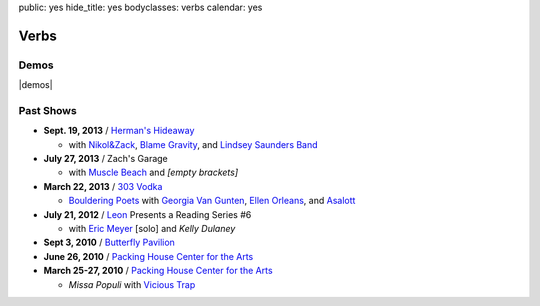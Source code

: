 public: yes
hide_title: yes
bodyclasses: verbs
calendar: yes


Verbs
=====

.. raw:: html

  <a href="mailto:booking(put the 'at' sign here)teacupgorilla.com" class="email booking-link">book a show »</a>

Demos
-----

|demos|

.. |demos| raw:: html

  <figure>
    <iframe width="100%" height="450" scrolling="no" frameborder="no" src="https://w.soundcloud.com/player/?url=http%3A%2F%2Fapi.soundcloud.com%2Fplaylists%2F9012016&amp;color=007299&amp;auto_play=false&amp;show_artwork=false"></iframe>
  </figure>

Past Shows
----------

- **Sept. 19, 2013** / `Herman's Hideaway`_

  - with `Nikol&Zack`_, `Blame Gravity`_, and `Lindsey Saunders Band`_

- **July 27, 2013** / Zach's Garage

  - with `Muscle Beach`_ and *[empty brackets]*

- **March 22, 2013** / `303 Vodka`_

  - `Bouldering Poets`_
    with `Georgia Van Gunten`_, `Ellen Orleans`_, and `Asalott`_

- **July 21, 2012** / `Leon`_ Presents a Reading Series #6

  - with `Eric Meyer`_ [solo] and *Kelly Dulaney*

- **Sept 3, 2010** / `Butterfly Pavilion`_

- **June 26, 2010** / `Packing House Center for the Arts`_

- **March 25-27, 2010** / `Packing House Center for the Arts`_

  - *Missa Populi* with `Vicious Trap`_

.. _Herman's Hideaway: http://www.hermanshideaway.com/
.. _Nikol&Zack: http://www.ourstage.com/epk/nikolzack/
.. _Blame Gravity: http://www.blamegravity.com/
.. _Lindsey Saunders Band: http://lindseysaundersmusic.com/
.. _Muscle Beach: https://www.facebook.com/musclebeachparty
.. _303 Vodka: http://303vodka.com/
.. _Bouldering Poets: http://boulderingpoets.wordpress.com/
.. _Georgia Van Gunten: http://naropa.digication.com/GeorgiaVangunten
.. _Ellen Orleans: http://www.corvidwriters.org/ellen/index.html
.. _Asalott: http://asalott.com/
.. _Leon: https://www.facebook.com/leongallery
.. _Eric Meyer: http://eric.andmeyer.com/
.. _Butterfly Pavilion: http://www.butterflies.org/
.. _Packing House Center for the Arts: http://www.controlgroupproductions.org/
.. _Vicious Trap: http://vicioustrap.com/
